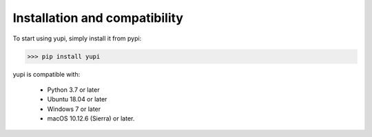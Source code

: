 Installation and compatibility
==============================

To start using yupi, simply install it from pypi:

>>> pip install yupi

yupi is compatible with:

 *  Python 3.7 or later
 *  Ubuntu 18.04 or later
 *  Windows 7 or later
 *  macOS 10.12.6 (Sierra) or later.

